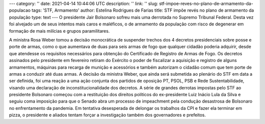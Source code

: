 ---
category: ''
date: 2021-04-14 10:44:06 UTC
description: ''
link: ''
slug: stf-impoe-reves-no-plano-de-armamento-da-populacao
tags: 'STF, Armamento'
author: Estelina Rodrigues de Farias
title: STF impõe revés no plano de armamento da população
type: text
---
O presidente Jair Bolsonaro sofreu mais uma derrotada no Supremo Tribunal Federal. Desta vez foi alvejado um de seus intentos mais caros e maléficos, o de armamento da população com risco de degenerar em  formação de mais milícias e grupos paramilitares.

.. TEASER_END

A ministra Rosa Weber tomou a decisão monocrática de suspender trechos dos 4 decretos presidenciais sobre posse e porte de armas, como o que aumentava de duas para seis armas de fogo que qualquer cidadão poderia adquirir, desde que atendesse os requisitos necessários para obtenção do Certificado de Registro de Armas de Fogo.
Os decretos assinados pelo presidente em fevereiro retiram do Exército o poder de fiscalizar a aquisição e registro de alguns armamentos, máquinas para recarga de munição e acessórios e também autorizam o cidadão comum que tem porte de armas a conduzir até duas armas. A decisão da ministra Weber, que ainda será submetida ao plenário do STF em data a ser definida, foi uma reação a uma ação conjunta dos partidos de oposição PT, PSOL, PSB e Rede Sustentabilidade, visando uma declaração de inconstitucionalidade dos decretos.
A série de grandes derrotas impostas pelo STF ao presidente Bolsonaro começou com a restituição dos direitos políticos do ex-presidente Luiz Inácio Lula da Silva e seguiu coma imposição para que o Senado abra um processo de impeachment pela condução desastrosa de Bolsonaro no enfrentamento da pandemia. Em tentativa desesperada de delongar os trabalhos da CPI e fazer ela terminar em pizza, o presidente e aliados tentam forçar a investigação também dos governadores e prefeitos.
